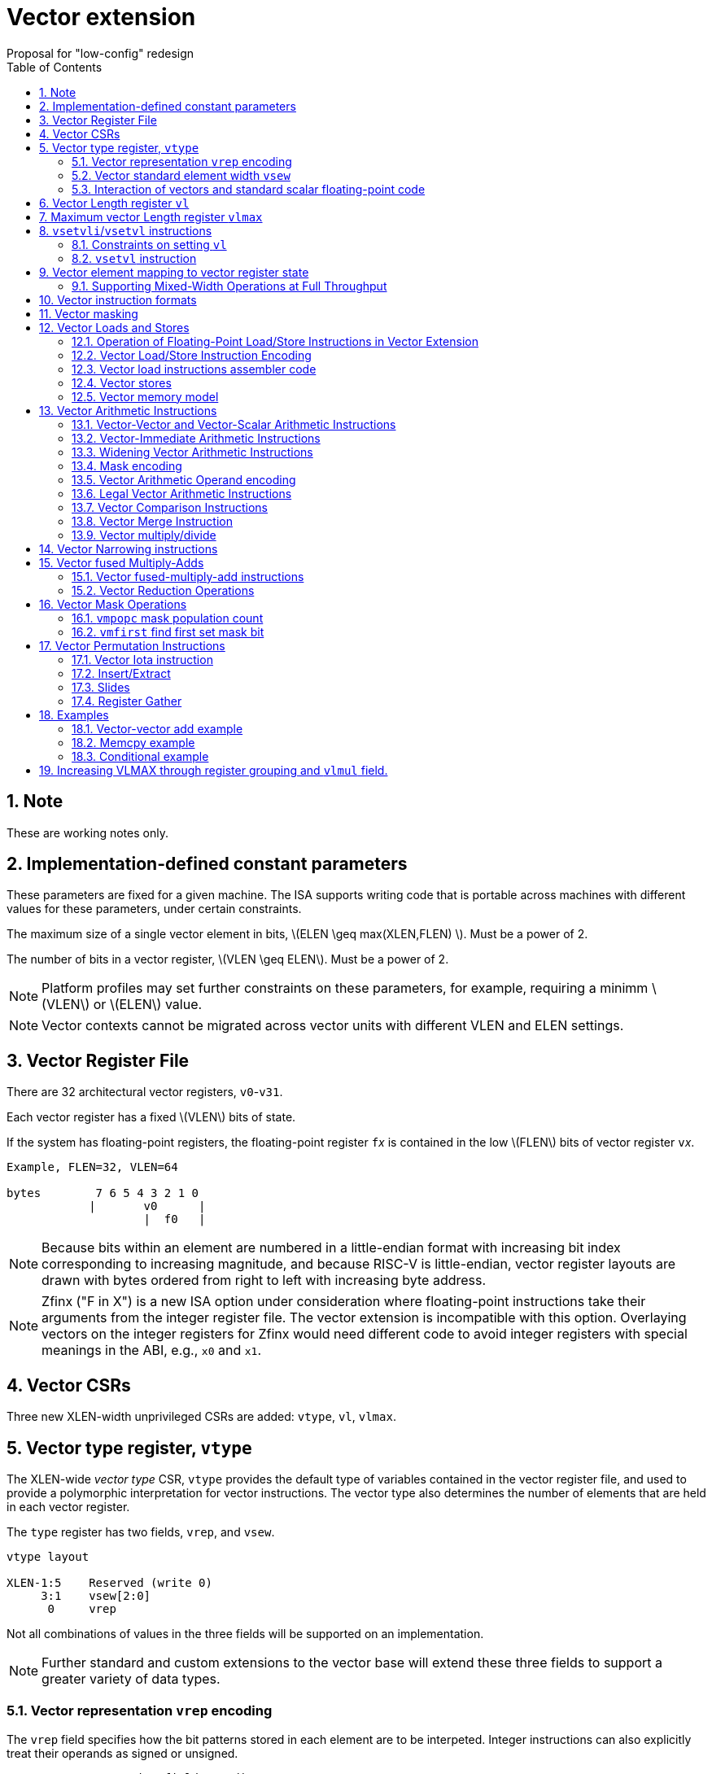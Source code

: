 = Vector extension
Proposal for "low-config" redesign 
:doctype: article
:encoding: utf-8
:lang: en
:toc: left
:numbered:
:stem: latexmath

== Note

These are working notes only.

== Implementation-defined constant parameters

These parameters are fixed for a given machine.  The ISA supports
writing code that is portable across machines with different values
for these parameters, under certain constraints.

The maximum size of a single vector element in bits, stem:[ELEN \geq
max(XLEN,FLEN) ]. Must be a power of 2.

The number of bits in a vector register, stem:[VLEN \geq ELEN].  Must
be a power of 2.

NOTE: Platform profiles may set further constraints on these
parameters, for example, requiring a minimm stem:[VLEN] or stem:[ELEN] value.

NOTE: Vector contexts cannot be migrated across vector units with
different VLEN and ELEN settings.

== Vector Register File

There are 32 architectural vector registers, `v0`-`v31`.

Each vector register has a fixed stem:[VLEN] bits of state.

If the system has floating-point registers, the floating-point
register ``f``__x__ is contained in the low stem:[FLEN] bits of vector
register ``v``__x__.

[source]
----
Example, FLEN=32, VLEN=64

bytes        7 6 5 4 3 2 1 0
            |       v0      |
                    |  f0   |
----

NOTE: Because bits within an element are numbered in a little-endian
format with increasing bit index corresponding to increasing
magnitude, and because RISC-V is little-endian, vector register
layouts are drawn with bytes ordered from right to left with
increasing byte address.
 
NOTE: Zfinx ("F in X") is a new ISA option under consideration where
floating-point instructions take their arguments from the integer
register file.  The vector extension is incompatible with this option.
Overlaying vectors on the integer registers for Zfinx would need
different code to avoid integer registers with special meanings in the
ABI, e.g., `x0` and `x1`.

==  Vector CSRs

Three new XLEN-width unprivileged CSRs are added: `vtype`, `vl`,
`vlmax`.

== Vector type register, `vtype`

The XLEN-wide _vector_ _type_ CSR, `vtype` provides the default type
of variables contained in the vector register file, and used to
provide a polymorphic interpretation for vector instructions. The
vector type also determines the number of elements that are held in
each vector register.

The `type` register has two fields, `vrep`, and `vsew`.

[source]
----
vtype layout

XLEN-1:5    Reserved (write 0)
     3:1    vsew[2:0]
      0     vrep
----

Not all combinations of values in the three fields will be supported
on an implementation.

NOTE: Further standard and custom extensions to the vector base will
extend these three fields to support a greater variety of data types.

=== Vector representation `vrep` encoding

The `vrep` field specifies how the bit patterns stored in each element
are to be interpeted.  Integer instructions can also explicitly treat
their operands as signed or unsigned.

[source]
----
 'vrep' representation field encoding

 0  Signed two's-complement integer  
 1  IEEE-754/2008 floating-point
----

=== Vector standard element width `vsew`

The value in `vsew` sets the dynamic _standard_ _element_ _width_
(SEW).  By default, a vector register is viewed as being divided into
stem:[VLMAX = \frac{VLEN}{SEW}] standard elements (always an integer
power of 2).  The VLMAX derived from SEW is used to control the number
of iterations of standard stripmining loops.

[source]
----
  vsew[2:0] (standard element width) encoding

  vsew  SEW
  ---  ----
  000     8
  001    16
  010    32
  011    64
  100   128
  101   256
  110   512
  111  1024
----

NOTE: For example, a machine with stem:[VLEN=128] has the following
stem:[VLMAX] values for the following stem:[SEW] values:
(stem:[SEW=32b, VLMAX=4]); (stem:[SEW=16b, VLMAX=8]); (stem:[SEW=8b, VLMAX=16]).

=== Interaction of vectors and standard scalar floating-point code

The vector extension does not modify the behavior of standard scalar
floating-point instructions.  Standard scalar floating-point
instructions will operate on the lower FLEN bits of each vector
register, and will perform NaN-boxing on floating-point results that
are narrower than FLEN.

NOTE: Scalar floating-point loads and stores move bit patterns between
memory and registers can be used to load and store element 0 of a
vector registers with a wider immediate offset than the vector load
and store instructions.  Implementations using floating-point recoding
techniques might experience a performance penalty when using
floating-point loads and stores to move integer values.

== Vector Length register `vl`

The stem:[XLEN]-bit-wide read-only `vl` CSR can only be updated by the
`vsetvli` and `vsetvl` instructions.

The `vl` register holds an unsigned integer specifying the number of
elements to be updated by a vector instruction.  Elements in the
destination vector with indices stem:[\geq vl] are not updated during
execution of a vector instruction.  As a degenerate case, when `vl`=0,
no elements are updated in the destination vector.

== Maximum vector Length register `vlmax`

The XLEN-wide `vlmax` CSR is a read-only register whose value is
derived from the other state in the system.  The `vlmax` register
holds an unsigned integer representing the largest number of elements
that can be completed by a single vector instruction with the current
`vtype` setting.  The value in `vlmax`stem:[= \frac{VLEN}{SEW}].

== `vsetvli`/`vsetvl` instructions

----
 vsetvli rd, rs1, vtypei # rd = new vl, rs1 = AVL, vtypei = new vtype setting
 vsetvl  rd, rs1, rs2    # rd = new vl, rs1 = AVL, rs2 = new vtype value
----

The `vsetvli` instruction sets the `vtype`, `vl`, and `vlmax` CSRs
based on its arguments, and writes the new value of `vl` into `rd`.

The new `vtype` setting is encoded in the immediate field `vtypei` for
`vsetvli` and in the `rs2` register for `vsetvl`.

NOTE: The immediate argument `vtypei` can be a compressed form of the
full vtype setting, capturing the most common use cases.

The `vtype` setting must be supported by the implementation, and the
 `vsetvl{i}` instruction will raise an illegal instruction exception
 if the setting is not supported.

NOTE: Would simplify pipelines if `vtype` value errors were flagged at
use not write, but somehow need to catch errant code without requiring
full XLEN bits in `vtype` when only a few bits are actually needed.
Can specify WARL but that would hide errors.

The requested application vector length (AVL) is passed in `rs1` as an
unsigned integer.

The `vlmax` register is set to stem:[VLMAX] based on the new
stem:[SEW] in the `vtype` setting .

=== Constraints on setting `vl`

The resulting `vl` setting must satisfy the following constraints:

. `vl = AVL` if `AVL \<= VLMAX`
. `vl >= ceil(AVL / 2)` if `AVL < (2 * VLMAX)`
. `vl = VLMAX` if `AVL >= (2 * VLMAX)`
. Deterministic on any given implementation for same input AVL and `vtype` values
. These specific properties follow from the prior rules:
.. `vl = 0` if  `AVL = 0`
.. `vl > 0` if `AVL > 0`
.. `vl \<= VLMAX`
.. `vl \<= AVL`


[NOTE]
--
The `vl` setting rules are designed to be sufficiently strict to
preserve `vl` behavior across register spills and context swaps for
`AVL \<= VLMAX`, yet flexible enough to enable implementations to improve
vector lane utilization for `AVL > VLMAX`.

For example, this permits an implementation to set `vl = ceil(AVL / 2)`
for `VLMAX < AVL < 2*VLMAX` in order to evenly distribute work over the
last two iterations of a stripmine loop.
Requirement 2 ensures that the first stripmine iteration of reduction
loops uses the largest vector length of all iterations, even in the case
of `AVL < 2*VLMAX`.
This allows software to avoid needing to explicitly calculate a running
maximum of vector lengths.
--

=== `vsetvl` instruction

The `vsetvl` variant operates similary to `vsetvli` except that it
takes a `vtype` value from `rs2` and can be used for context restore,
and when `vtypei` can not hold desired setting.

NOTE: Several active complex types can be held in different `x`
registers and swapped in as needed using `vsetvl`.

== Vector element mapping to vector register state

To represent a variety of different width datatypes in the same
fixed-width vector registers, the mapping used between vector elements
and bytes in a vector register depends on the implementation's fixed
ELEN and the runtime SEW setting.

NOTE: Previous RISC-V vector proposals hid this mapping from software,
whereas this proposal has a specific mapping for all configurations,
which reduces implementation flexibilty but removes need for zeroing
on config changes.  Making the mapping explicit also has the advantage
of simplifying oblivious context save-restore code, as the code can
save the configuration in `vl`, `vlmax`, and `vtype`, then reset
`vtype` to a convenient value (e.g., vectors of ELEN) before saving
all vector register bits without needing to parse the configuration.
The reverse process will restore the state.

NOTE: This packing is designed to minimize datapath wiring complexity
when dealing with different bitwidth datatypes.

NOTE: Although implementations with different ELEN have different byte
packings, vector machine code can be written to produce the same
result on different implementations.

The following diagrams illustrate how different width elements are
packed into the bytes of a vector register depending on ELEN and the
current SEW setting.  The element index is shown placed at the
least-significant byte of the stored element.

[source]
----
 ELEN=32b

 Byte         3 2 1 0

 SEW=8b       3 2 1 0
 SEW=16b        1   0
 SEW=32b            0

 ELEN=64b

 Byte        7 6 5 4 3 2 1 0

 SEW=8b      7 6 5 4 3 2 1 0
 SEW=16b       3   2   1   0
 SEW=32b           1       0
 SEW=64b                   0


 ELEN=128b

 Byte        F E D C B A 9 8 7 6 5 4 3 2 1 0

 SEW=8b      F E D C B A 9 8 7 6 5 4 3 2 1 0
 SEW=16b       7   6   5   4   3   2   1   0
 SEW=32b           3       2       1       0
 SEW=64b                   1               0
 SEW=128b                                  0
----

When stem:[ VLEN > ELEN], the element numbering continues into the
following stem:[ELEN]-wide units.

----
 ELEN unit        3       2       1       0
 Byte          3 2 1 0 3 2 1 0 3 2 1 0 3 2 1 0

 SEW=8b        F E D C B A 9 8 7 6 5 4 3 2 1 0
 SEW=16b         7   6   5   4   3   2   1   0
 SEW=32b             3       2       1       0
----

Some vector instructions have some operands that are wider than the
current SEW setting.  In this case, a group of vector registers are
used to provide storage for the wider operands as shown below.

When an instruction has an operand twice as wide as SEW, e.g., a
vector load of 32-bit words when SEW=16b, then an even-odd pair of
vector registers are used to hold the double-width value as shown
below:

----
 Example 1: ELEN=32
 ELEN unit      3       2       1       0    
 Byte        3 2 1 0 3 2 1 0 3 2 1 0 3 2 1 0 
 SEW=16b       7   6   5   4   3   2   1   0   <=16-bit elements
 v2*n              6       4       2       0   32-bit elements
 v2*n+1            7       5       3       1 
----

The even-numbered vector register holds the even-numbered elements of
the double-width vector, while the odd-numbered vector register holds
the odd-numbered elements of the double-width vector.

NOTE: The pattern of storing elements in the pair of vector registers
is designed to simplify datapath alignment for mixed-width operations.

For quad-width operands that are stem:[4\times SEW] a group of four
aligned vector registers are used to hold the results:

----
 ELEN unit        3       2       1       0    
 Byte          3 2 1 0 3 2 1 0 3 2 1 0 3 2 1 0 

 SEW=8b        F E D C B A 9 8 7 6 5 4 3 2 1 0   8b elements
 v4*n                C       8       4       0   32b elements
 v4*n+1              D       9       5       1 
 v4*n+2              E       A       6       2 
 v4*n+3              F       B       7       3 
----

NOTE: A similar pattern is followed for octa-width operands
stem:[8\times SEW], though not clear that is necessary in mandatory
base.

=== Supporting Mixed-Width Operations at Full Throughput

Additional `setvli` variants are provided to modify SEW to handle
double-width elements in a loop.

[source]
----
setvl2ci rs1, vtypei  # sets vtypei, then sets vl according to AVL=ceil(rs1/2)
setvl2fi rs1, vtypei  # sets vtypei, then sets vl according to AVL=floor(rs1/2)

Example: Load 16-bit values, widen multiply to 32b, shift 32b result
right by 3, store 32b values.

loop:
    setvli t0, a0, VT_VINT16 # vtype = 16-bit integer vectors
    vlh v2, (a1)              # Get 16b vector
      slli t0, t0, 1
      add a1, a1, t0          # Bump pointer
    vmulw.vs v0, v2, v3       # 32b in <v0,v1> pair
    setvl2ci a0, VT_VINT32    # Ceil half length in 32b (can fuse with following)
    vsrl.vi v0, v0, 3        # Elements 0, 2, 4,...
    vsetvl2fi a0, VT_VINT32   # Floor half length in 32b (can fuse with following)
    vsrl.vi v1, v1, 3        # Elements 1, 3, 5,...
    vsetvli t0, a0, VT_VINT16 # Back to 16b
    vsw v0, (a2)              # Store vector of 32b <v0,v1> pair
      sub a0, a0, t0          # Decrement count
      slli t0, t0, 2
      add a2, a2, t0          # Bump pointer
      bnez a0, loop           # Any more?

Alternative loop only using wider elements:

loop:
    setvli t0, a0, VT_INT32 # Use only 32-bit elements
    vlh v0, (a1)            # Sign-extend 16b load values to 32b elements 
      sll t1, t0, 1
      add a1, a1, t1        # Bump pointer
    vmul.vs  v0, v0, v3     # 32b multiply result
    vsrl.vi  v0, v0, 3      # Shift elements
    vsw v0, (a2)            # Store vector of 32b results
      sll t1, t0, 2         
      add a2, a2, t1        # Bump pointer
      sub a0, a0, t0
      bnez a0, loop         # Any more?

The first loop is more complex but may have greater performance on
machines where 16b widening multiplies are faster than 32b integer
multiplies.  Also, the 16b vector load may run faster due to the
larger number of elements per iteration.
----

This technique allows for multiple wider operations to be performed
natively on each half of the wider vector.  Conversion operations
allow values to be copied into the double-width format, or back into
the single-width formate.

Other forms for quad (and octal) widths:

[source]
----
setvl4ci    #set correct length for vector v4*n
setvl4di    #set correct length for vector v4*n+1
setvl4ei    #set correct length for vector v4*n+2
setvl4fi    #set correct length for vector v4*n+3
----

== Vector instruction formats

Vector loads and stores move bit patterns between vector register
elements and memory.

Vector arithmetic instructions operate on values held in vector
register elements.

Vector instructions can have scalar or vector source operands and
produce scalar or vector results.  Scalar operands and results are
located in element 0 of a vector register.

== Vector masking

Masking is supported on almost all vector instructions producing
vectors, with the mask supplied by vector register `v0`.  The `LSB` of
each stem:[SEW]-wide element in `v0` is used as the mask, in either
true or complement form.  Element operations that are masked off do
not modify the destination vector register element and never generate
exceptions.  Instructions producing scalars are not maskable.

The type of masking is encoded in a two-bit `m[1:0]` field
(`inst[26:25]`) for all vector instructions.

[source]
----
m[1:0]

  00    vector, where v0[0] = 0
  01    vector, where v0[0] = 1
  10    scalar
  11    always true
----


== Vector Loads and Stores

The vector extension uses the floating-point load and store encoding
space.  The exisitng scalar floating-point loads and stores are used
for scalar loads and stores, and also for vector loads and stores.

=== Operation of Floating-Point Load/Store Instructions in Vector Extension

The standard FDQ floating-point extensions' loads and stores retain
their original meaning.

The standard floating-point loads (FLH, FLW, FLD, FLQ), read a single
value from memory and update the low stem:[FLEN] bits of the
destination vector register.  Floating-point types narrower than
stem:[FLEN] are NaN-boxed, setting upper bits to 1.  If stem:[VLEN >
FLEN], the upper bits of the vector register are unchanged by the
floating-point load.

The standard floating-point stores (FSH, FSW, FSD, FDQ) read the
appropriate number of bits from the least-significant bits of the
vector register and write these to memory.

The standard floating-point load and store instructions do not
interpret the bits that they move and so are unaffected by changes to
the `vrep` field in `vtype`.

=== Vector Load/Store Instruction Encoding

These are encoded within the floating-point load and store encoding space.

The vector loads and stores are encoded using the width values that
are not claimed by the standard floating-point loads and stores.  The
vector load store encodings use additional bits taken from the imm12
field of scalar loads and stores.

[source]
----
Width xv  Mem     Reg               uoffset5 to bytes scale
          Bits    Bits              (set by width[1:0])
 000  0  vl*8     vl*8      VxB     1
 000  1  vl*SEW   vl*SEW    VxE     1
 001  x    16     FLEN      FLH     N/A
 010  x    32     FLEN      FLW     N/A
 011  x    64     FLEN      FLD     N/A
 100  x   128     FLEN      FLQ     N/A
 101  0  vl*16    vl*16     VxH     2
 101  1  vl*2*SEW vl*2*SEW  VxE2    2
 110  0  vl*32    vl*32     VxW     4
 110  1  vl*4*SEW vl*4*SEW  VxE4    4
 111  0  vl*64    vl*64     VxD     8
 111  1  vl*8*SEW vl*8*SEW  VxE8    8

The one-bit xv field encodes fixed or variable element width, and is located in the low 12 bits of the immediate
----

A portion of the 12-bit immediate field is repurposed to provide
further vector instruction encoding, with bits[26:25] holding the mask
information.

Bits [31:27] hold a 5-bit unsigned offset that is added to the base
register during vector addressing.  The offset is scaled according to
the low two bits of the width[2:0] field (effective offset =
uoffset[4:0] * 2^width[1:0]^), such that for fixed-width elements the
offset is scaled by the element size.  For dynamic-width elements, the
offset is not affected by the `vtype` setting to avoid having a
dependency between address generation and dynamic `vtype` value.

[source]
----
  31 30 29 28 27 26 25 24 23 22 21 20  Loads
  31 30 29 28 27 26 25 11 10  9  8  7  Stores
       uoffset5  m1 m0       funct5       


funct5 encodes:
name bits encoding
 xv   [4]
       0 fixed element size
       1 variable element size

order [3]
       0 sequential stores
       1 unordered stores

       0 unsigned load
       1 signed load

mop [2:0]
   0 0 0 unit-stride             
   0 0 1 unit-stride speculative loads
   0 1 0 constant-stride         
   0 1 1 indexed
   1 0 0 reserved
   1 0 1 reserved
   1 1 0 reserved
   1 1 1 AMO?
----

Vector load/store instructions move bit patterns between vector
register elements and memory.

Vector load/store base registers and strides are taken from the GPR
`x` registers.

When `vrep` is set to integer, vector load instructions can optionally
sign- or zero-extend narrower memory values into wider vector register
element destinations.

When `vrep` is set to floating-point, then loads will NaN-box narrower
memory values into a wider register element, regardless of signed or
unsigned opcode.

Vector unit-stride, constant-stride, and indexed (scatter/gather)
load/store instructions are supported.

When the m[1:0] field is set to scalar, the vector load/store
instructions move a single value between element 0 of the vector
register and memory.

NOTE: Option to have zero-extend of vector load of a scalar value to
not NaN-box out to FLEN bits, and instead leave bits past size of
operand unaffected?

NOTE: Vector AMO instructions are TBD.

=== Vector load instructions assembler code

==== unit-stride instructions

[source,asm]
----
    # vd destination, rs1 base address, rs2=x0, vm is mask encoding

    # fixed-size element
    vlb    vd, offset(rs1), vm # 8b
    vlh    vd, offset(rs1), vm # 16b
    vlw    vd, offset(rs1), vm # 32b
    vld    vd, offset(rs1), vm # 64b
    vle    vd, offset(rs1), vm # SEW
    vle2   vd, offset(rs1), vm # 2*SEW
    vle4   vd, offset(rs1), vm # 4*SEW
    vle8   vd, offset(rs1), vm # 8*SEW

    # first fault versions
    vlbff    vd, offset(rs1), vm # 8b 
    vlhff    vd, offset(rs1), vm # 16b
    vlwff    vd, offset(rs1), vm # 32b
    vldff    vd, offset(rs1), vm # 64b
    vleff    vd, offset(rs1), vm # SEW
    vle2ff   vd, offset(rs1), vm # 2*SEW
    vle4ff   vd, offset(rs1), vm # 4*SEW
    vle8ff   vd, offset(rs1), vm # 8*SEW
----

NOTE: Could encode unit-stride as constant-stride with rs2=x0, but
this would add to decode complexity.

==== constant-stride instructions
[source,asm]
----
    # vd destination, rs1 base address, rs2 byte stride
    vlsb    vd, offset(rs1), rs2, vm # 8b 
    vlsh    vd, offset(rs1), rs2, vm # 16b
    vlsw    vd, offset(rs1), rs2, vm # 32b
    vlsd    vd, offset(rs1), rs2, vm # 64b
    vlse    vd, offset(rs1), rs2, vm  # SEW  
    vlse2   vd, offset(rs1), rs2, vm  # 2*SEW
    vlse4   vd, offset(rs1), rs2, vm  # 4*SEW
    vlse8   vd, offset(rs1), rs2, vm  # 8*SEW
----

The stride is interpreted as an integer representing a byte offset.

==== indexed (scatter-gather) instructions
[source,asm]
----
    # vd destination, rs1 base address, vs2 indices
    vlxb    vd, offset(rs1), vs2, vm  # 8b 
    vlxh    vd, offset(rs1), vs2, vm  # 16b
    vlxw    vd, offset(rs1), vs2, vm  # 32b
    vlxd    vd, offset(rs1), vs2, vm  # 64b
    vlxe    vd, offset(rs1), vs2, vm  # SEW  
    vlxe2   vd, offset(rs1), vs2, vm  # 2*SEW
    vlxe4   vd, offset(rs1), vs2, vm  # 4*SEW
    vlxe8   vd, offset(rs1), vs2, vm  # 8*SEW
----

Scatter/gather indices are treated as signed integers representing
byte offsets.  If stem:[SEW < XLEN], then indices are sign-extended to
stem:[XLEN] before adding to the base.  If stem:[SEW > XLEN], the
indices are taken from the least-significant stem:[XLEN] bits.

NOTE: stem:[SEW] has to be wide enough to hold the indices, which
could mandate larger stem:[SEW] than desired.  Ideally want to support
index vectors wider than stem:[SEW], by adding new vector indexed
loads and stores with double-width or greater vector indices.

=== Vector stores

Vector stores move data values as bits taken from the LSBs of the
source element.  If the store datatype is wider than stem:[SEW], then
multiple vector registers are used to supply the data as described
above.

==== unit-stride store instructions
[source,asm]
----
    vsb     vs3, offset(rs1), vm  # 8b 
    vsh     vs3, offset(rs1), vm  # 16b
    vsw     vs3, offset(rs1), vm  # 32b
    vsd     vs3, offset(rs1), vm  # 64b
    vse     vs3, offset(rs1), vm  # SEW  
    vse2    vs3, offset(rs1), vm  # 2*SEW
    vse4    vs3, offset(rs1), vm  # 4*SEW
    vse8    vs3, offset(rs1), vm  # 8*SEW
----

==== constant-stride store instructions
[source,asm]
----
    vssb    vs3, offset(rs1), rs2, vm  # 8b 
    vssh    vs3, offset(rs1), rs2, vm  # 16b
    vssw    vs3, offset(rs1), rs2, vm  # 32b
    vssd    vs3, offset(rs1), rs2, vm  # 64b
    vsse    vs3, offset(rs1), rs2, vm  # SEW  
    vsse2   vs3, offset(rs1), rs2, vm  # 2*SEW
    vsse4   vs3, offset(rs1), rs2, vm  # 4*SEW
    vsse8   vs3, offset(rs1), rs2, vm  # 8*SEW
----

==== indexed store (scatter) instructions (ordered by element)
[source,asm]
----
    vsxb    vs3, offset(rs1), vs2, vm  # 8b   
    vsxh    vs3, offset(rs1), vs2, vm  # 16b  
    vsxw    vs3, offset(rs1), vs2, vm  # 32b  
    vsxd    vs3, offset(rs1), vs2, vm  # 64b  
    vsxe    vs3, offset(rs1), vs2, vm  # SEW  
    vsxe2   vs3, offset(rs1), vs2, vm  # 2*SEW
    vsxe4   vs3, offset(rs1), vs2, vm  # 4*SEW
    vsxe8   vs3, offset(rs1), vs2, vm  # 8*SEW
----

==== unordered-indexed (scatter-gather) instructions
[source,asm]
----
    vsuxb   vs3, offset(rs1), vs2, vm  # 8b   
    vsuxh   vs3, offset(rs1), vs2, vm  # 16b  
    vsuxw   vs3, offset(rs1), vs2, vm  # 32b  
    vsuxd   vs3, offset(rs1), vs2, vm  # 64b  
    vsuxe   vs3, offset(rs1), vs2, vm  # SEW  
    vsuxe2  vs3, offset(rs1), vs2, vm  # 2*SEW
    vsuxe4  vs3, offset(rs1), vs2, vm  # 4*SEW
    vsuxe8  vs3, offset(rs1), vs2, vm  # 8*SEW
----

NOTE: Dropped reverse-ordered scatter for now, can use rgather to
reverse index order.

=== Vector memory model

Vector memory instructions appear to execute in program order on the
local hart.  Vector memory instructions follow RVWMO at the
instruction level, and element operations are ordered within the
instruction as if performed by an element-ordered sequence of
syntactically independent scalar instructions.  Vector indexed-ordered
stores write elements to memory in element order.

== Vector Arithmetic Instructions

The vector arithmetic instructions use a new major opcode (OP-V =
1010111~2~), but generally follow the encoding pattern of the scalar
floating-point instructions under the OP-FP opcode.

=== Vector-Vector and Vector-Scalar Arithmetic Instructions

Most vector arithmetic instructions have both vector-vector (`.vv`),
where both operands are vectors of elements, and vector-scalar
(`.vs`), where the second operand is a scalar taken from element 0 of
the second source vector register.  A few non-commutative operations
(such as reverse subtract) subtract are encoded with special opcodes.

=== Vector-Immediate Arithmetic Instructions

A few vector arithmetic instructions have vector-immediate forms
(`.vi`) where the second scalar argument is a 5-bit signed integer
encoded in `rs2` space.

----
vadd.vi vd, vrs1, 3
----

=== Widening Vector Arithmetic Instructions

A few vector arithmetic instructions are defined to be __widening__
operations where the destination elements are stem:[2\times SEW] wide
and are stored in an even-odd vector register pair.  The first operand
can be either single or double-width. These are generally written with
a `w` suffix on the opcode.

=== Mask encoding

All vector arithmetic instructions can be masked according to the
m[1:0] field.

[source]
----
mask encoding m[1:0] is held in inst[26:25]

m[1:0]
  00    vector, where v0[0] = 0
  01    vector, where v0[0] = 1
  10    scalar
  11    always true
----

=== Vector Arithmetic Operand encoding

[source]
----
rm[2:0] field is held in inst[14:12]

Encoding of operand pattern rm field for regular vector arithmetic
instructions.

rm2 rm1 rm0

0     0   0      Vector-vector   SEW =   SEW op SEW
0     0   1      Vector-vector                     
0     1   0      Vector-vector 2*SEW =   SEW op SEW
0     1   1      Vector-vector 2*SEW = 2*SEW op SEW

1     0   0      Vector-scalar   SEW =   SEW op s_SEW
1     0   1      Vector-imm      SEW =   SEW op simm[4:0]
1     1   0      Vector-scalar 2*SEW =   SEW op s_SEW
1     1   1      Vector-scalar 2*SEW = 2*SEW op s_SEW
----

Bit `rm[2]` selects between vector second source or scalar
second source.

Bit `rm[1]` selects whether the destination is twice the width of
stem:[SEW].

Bit `rm[0]` selects whether the first operand is one or two times the stem:[SEW] or whether the second operand is a 5-bit sign-extended immediate held in the `rs2` field.

The 5-bit immediate field is always treated as a signed integer and
sign-extended to stem:[SEW] bits, regardless of `vtype` setting.

NOTE: For floating-point representation, the 5-bit immediate can be
used to supply 0.0.

[source]
----
Assembly syntax pattern for vector arithmetic instructions

vop.vv  vd, vs1, vs2, vm    # vector-vector operation
vop.vs  vd, vs1, rs2, vm    # vector-scalar operation
vop.vi  vd, vs1, imm, vm    # vector-immediate operation

vopw.vv  vd, vs1, vs2, vm    # 2*SEW = SEW op SEW
vopw.vs  vd, vs1, rs2, vm    # 2*SEW = SEW op SEW

vopw.wv  vd, vs1, vs2, vm    # 2*SEW= 2*SEW op SEW
vopw.ws  vd, vs1, rs2, vm    # 2*SEW= 2*SEW op SEW
----

=== Legal Vector Arithmetic Instructions 

The following vector arithmetic instructions are provided

[source]
----
         .vv .vs .vi w.vv w.vs w.wv w.ws
VADD      x   x   x   x    x    x    x
VSUB      x   x   x   x    x    x    x

VAND      x   x   x   
VOR       x   x   x
VXOR      x   x   x   

VSLL      x   x   x   
VSRL      x   x   x   
VSRA      x   x   x   

VSEQ      x   x   x
VSNE      x   x   x
VSLT      x   x   x
VSLTU     x   x   x
VSLE      x   x   x
VSLEU     x   x   x

VMUL      x   x   x   x    x    x    x
VMULU     x   x   x   x    x    x    x
VMULSU    x   x   x   x    x    x    x
VMULH     x   x   x

VDIV      x   x   x
VDIVU     x   x   x
VREM      x   x   x
VREMU     x   x   x

VSQRT     x   x   x

VFSGNJ    x   x   x
VFSGNJN   x   x   x
VFSGNJX   x   x   x

VMIN      x   x   x
VMAX      x   x   x

VFCLASS   x   x   x

FMV*
FCVT*
----

=== Vector Comparison Instructions

The following compare instructions write `1` to the destination
register if the comparison evaluates to true and produces `0`
otherwise.

[NOTE] `VSNE` is not needed with complementing masks but sometimes
predicate results feed into things other than predicate inputs and so
`VSNE` can save an instruction.

[NOTE]: Need to revisit vector floating-point unordered compare
instructions.

[source,asm]
----
    vseq.vv    vd, vs1, vs2, vm
    vseq.vs    vd, vs1, rs2, vm
    vseq.vi    vd, vs1, imm, vm

    vsne.vv    vd, vs1, vs2, vm
    vsne.vs    vd, vs1, rs2, vm
    vsne.vi    vd, vs1, imm, vm

    ...
----

These conditionals effectively `AND` in the mask when producing
`0`/`1` in output, e.g,

[source,asm]
----
    # (a < b) && (b < c) in two instructions
    vslt.vv    v0, va, vb
    vslt.vv    v0, vb, vc, vm
----

The combination of VLT and VLTE can cover all cases, including
compares with scalars by complementing results:

[source]
----
v = s ,  ! (v = s) = (v != s)
v < s ,  ! (v < s) = (v >= s)
v <= s , ! (v <=s) = (v > s)
----

=== Vector Merge Instruction

The vector merge instruction combines two vectors based on the mask
field.

[source]
---- 
vmerge.vv vd, vs1, vs2, vm  # vd[i] = vm[i] ? vs2[i] : vs1[i] 
vmerge.vs vd, vs1, vs2, vm  # vd[i] = vm[i] ? vs2[0] : vs1[i] 
vmerge.vi vd, vs1, vs2, vm  # vd[i] = vm[i] ? imm    : vs1[i] 
----

The second operand is written where the mask is true.

NOTE: The `vmerge.vi` instruction can be used to initialize a vector
register with an immediate value, and the `vmerge.vs` instruction can
be used to __splat__ a scalar value into all elements of a vector.

=== Vector multiply/divide

These are all equivalent to scalar integer multiply/divides, and
operate on VSEW source and destination widths.

[source,asm]
----
    vmul.vv      vd, vs1, vs2, vm
    vmulh.vv     vd, vs1, vs2, vm
    vmulhsu.vv   vd, vs1, vs2, vm
    vmulhu.vv    vd, vs1, vs2, vm
    vdiv.vv      vd, vs1, vs2, vm
    vdivu.vv     vd, vs1, vs2, vm
    vrem.vv      vd, vs1, vs2, vm
    vremu.vv     vd, vs1, vs2, vm

Also have .vs and .vi variants
----

== Vector Narrowing instructions

A few instructions are provided to convert multi-width vectors into
single-width vectors.

[source]
----
 VSRN   vector shift right narrowing
 VSRAN  vector shift right arithmetic narrowing
 VCLIPN   vector clip after shift right narrowing
 VCLIPUN  vector clip unsigned after shift right narrowing

 vd[i] = clip(round(vs1[i] + rnd) >> vs2[i])
----

For VNSR/VNSRA, clip=nop, rnd = nop.

For VCLIPN, the value is treated as a signed integer and saturates if
result would overflow the destination.

For VCLIPUN, the value is treated as a signed integer and saturates if
result would overflow the destination.

For VCLIPN/VCLIPUN, the rounding mode is specified in the `fcsr` in a
new `vxrm[1:0]` field.  Rounding occurs around the LSB of the
destination.

[source]
----
 `vxrm[1:0]`
 Holds fixed-point rounding mode.

 00      rup   round-up (+0.5 LSB)
 01      rne   round to nearest-even
 10      trn   truncate
 11      jam   jam (OR bits into LSB)
----

The narrowing instructions used a different operand encoding in
`rm[2:0]`.

[source]
----
# vs1 = 2*SEW, 4*SEW

 rm2 rm1 rm0

 0     0   0      Vector-vector  SEW =  2*SEW op SEW
 0     0   1      Vector-vector                     
 0     1   0      Vector-vector  SEW =  4*SEW op SEW
 0     1   1      Vector-vector  

 1     0   0      Vector-scalar  SEW =  2*SEW op SEW
 1     0   1      Vector-imm     SEW =  2*SEW op imm
 1     1   0      Vector-scalar  SEW =  4*SEW op SEW
 1     1   1      Vector-imm     SEW =  4*SEW op imm
----

[source]
----
vclipn.vv vd, vs1, vs2, vm  # SEW = 2*SEW >> SEW
vclipn.vs vd, vs1, rs2, vm  # SEW = 2*SEW >> SEW
vclipn.vi vd, vs1, imm, vm  # SEW = 2*SEW >> imm

vclipn.wv vd, vs1, vs2, vm  # SEW = 4*SEW >> SEW  
vclipn.ws vd, vs1, rs2, vm  # SEW = 4*SEW >> SEW  
vclipn.wi vd, vs1, imm, vm  # SEW = 4*SEW >> imm  

vclipun.vv vd, vs1, vs2, vm  # SEW = 2*SEW >> SEW
vclipun.vs vd, vs1, rs2, vm  # SEW = 2*SEW >> SEW
vclipun.vi vd, vs1, imm, vm  # SEW = 2*SEW >> imm

vclipun.wv vd, vs1, vs2, vm  # SEW = 4*SEW >> SEW  
vclipun.ws vd, vs1, rs2, vm  # SEW = 4*SEW >> SEW  
vclipun.wi vd, vs1, imm, vm  # SEW = 4*SEW >> imm  

vsrln.vv vd, vs1, vs2, vm  # SEW = 2*SEW >> SEW
vsrln.vs vd, vs1, rs2, vm  # SEW = 2*SEW >> SEW
vsrln.vi vd, vs1, imm, vm  # SEW = 2*SEW >> imm

vsrln.wv vd, vs1, vs2, vm  # SEW = 4*SEW >> SEW  
vsrln.ws vd, vs1, rs2, vm  # SEW = 4*SEW >> SEW  
vsrln.wi vd, vs1, imm, vm  # SEW = 4*SEW >> imm  

vsran.vv vd, vs1, vs2, vm  # SEW = 2*SEW >> SEW
vsran.vs vd, vs1, rs2, vm  # SEW = 2*SEW >> SEW
vsran.vi vd, vs1, imm, vm  # SEW = 2*SEW >> imm

vsran.wv vd, vs1, vs2, vm  # SEW = 4*SEW >> SEW  
vsran.ws vd, vs1, rs2, vm  # SEW = 4*SEW >> SEW  
vsran.wi vd, vs1, imm, vm  # SEW = 4*SEW >> imm  
----


== Vector fused Multiply-Adds

The standard scalar floating-point fused multiply-adds occupy four
major opcodes.

There are two unused rounding modes that can be used to encode vector
fused multiply-adds, in both vector-vector and vector-scalar forms,
where the scalar is one input to the multiply.  When a scalar input to
the add is needed, this can be provided by splatting the value to a
vector.

[source]
----
rm2 rm1 rm0
 1   0   1      Vector-vector  vd = vs3 + vs1 * vs2
 1   1   0      Vector-scalar  vd = vs3 + vs1 * rs2
----

The FNMADD and FNMSUB variants are dropped in favor of widening vector
operations, which treat the add input and final result as
double-width.

[source]
----
VMADD     SEW = SEW + SEW*SEW
VMSUB     SEW = SEW + SEW*SEW
VMADDW  2*SEW = 2*SEW + SEW*SEW
VMSUBW  2*SEW = 2*SEW + SEW*SEW
----

=== Vector fused-multiply-add instructions

[source]
----
  vmadd.vvv vd, vs1, vs2, vs3, vm
  vmadd.vvs vd, vs1, rs2, vs3, vm
  vmaddw.vvv vd, vs1, vs2, vs3, vm
  vmaddw.vvs vd, vs1, rs2, vs3, vm
  vmsub.vvv vd, vs1, vs2, vs3, vm
  vmsub.vvs vd, vs1, rs2, vs3, vm
  vmsubw.vvv vd, vs1, vs2, vs3, vm
  vmsubw.vvs vd, vs1, rs2, vs3, vm
----

Additional fused multiply-add operations can be provided as
destructive operations in the regular vector arithmetic encoding
space.

=== Vector Reduction Operations

These instructions take a vector and scalar (vs2[0]) as input, and
produces a scalar result (vd[0]) that is a reduction over the source
scalar and vector.  Masked elements are ignored in the reduction.

[source,asm]
----
    vredsum.v   vd, vs1, vs2, vm #   SEW = SEW   + sum(SEW)
    vredsumw.v  vd, vs1, vs2, vm # 2*SEW = 2*SEW + sum(SEW)
    vredmax.v   vd, vs1, vs2, vm
    vredmaxu.v  vd, vs1, vs2, vm
    vredmin.v   vd, vs1, vs2, vm
    vredminu.v  vd, vs1, vs2, vm
    vredand.v   vd, vs1, vs2, vm 
    vredor.v    vd, vs1, vs2, vm
    vredxor.v   vd, vs1, vs2, vm
----

By default, when the operation is non-associative (e.g.,
floating-point addition) the reductions are specified to occur as if
done in sequential element order, but a user `fcsr` mode bit can
specify that unordered reductions are allowed.  In this case, the
reduction result must match some ordering of the individual sequential
operations.

A widening form of the sum reduction is provided that writes a
double-width reduction result.

== Vector Mask Operations

Several operations are provided to help operate on mask bits held in
the LSB of elements of a vector register.

=== `vmpopc` mask population count

[source]
----
    vmpopc rd, vs1, vm
----

The `vmpopc` instruction counts the number of elements of the first
`vl` elements of the vector source that have their low bit set,
excluding elements where the mask is false, and writes the result to a
GPR.

=== `vmfirst` find first set mask bit

[source]
----
    vmfirst rd, vs1, vm
----

The `vmfirst` instruction finds the lowest-numbered element of the
source vector that has its LSB set excluding elements where the mask
is false, and writes that element's index to a GPR.  If no element has
an LSB set, it writes -1 to the GPR.

== Vector Permutation Instructions

A range of permutation instructions are provided.

=== Vector Iota instruction

The VIOTA instruction writes to each element the index of the element.
If the index would overflow the destination, the least-significant
bits are retained.

[source]
----
 viota.v vd, vm   # Writes index to each element, vd[i] = i
----

=== Insert/Extract

The first form of insert/extract operations transfer a single value
between a GPR and one element of a vector register.  A second scalar
GPR operand gives the element index, treated as an unsigned integer.
If the index is out of range on a vector extract, then zero is
returned for the element value.  If the index is out of range (i.e.,
stem:[>VLMAX]) for a vector insert, the write is ignored.

[source]
----
vmv.x.v rd, vs1, rs2  # rd = vs1[rs2]
vmv.v.x vd, rs1, rs2  # vd[rs2] = rs1
----

The second form of insert/extract transfers a single value between
element 0 of one vector register and one indexed element of a second
vector register.

[source]
----
vmv.s.v vd, vs1, rs2 # vd[0] = vs1[rs2]
vmv.v.s vd, vs1, rs2 # vd[rs2] = vs1[0]
----

=== Slides

The slide instructions move elements up and down a vector.

[source]
----
 vslideup.vs vd, vs1, rs2, vm   # vd[i+rs2] = vs1[i]
 vslideup.vi vd, vs1, imm, vm   # vd[i+imm] = vs1[i]
----

For `vslideup`, the value in `vl` specifies the number of source
elements that are read.  The destination elements below the start
index are left undisturbed.  Destination elements past `vl` can be
written, but writes past the end of the destination vector are
ignored.

[source]
----
 vslidedown.vs vd, vs1, rs2, vm # vd[i] = vs1[i+rs2]
 vslidedown.vs vd, vs1, rs2, vm # vd[i] = vs1[i+imm]
----

For `vslidedown`, the value in `vl` specifies the number of
destination elements that are written.  Elements in the source vector
can be read past `vl`.  If a source vector index is out of range, zero
is returned for the element.

=== Register Gather

This instruction reads elements from a source vector at locations
given by a second source element index vector.  The values in the
index vector are treated as unsigned integers. The number of elements
to write to the destination register is given by `vl`.  The source
vector can be read at any index, stem:[index < VLMAX ].

[source]
----
vrgather.vv vd, vs1, vs2, vm # vd[i] = vs1[vs2[i]]
----

If the element indices are out of range ( stem:[ vs2[i\] \geq VLMAX] )
then zero is returned for the element value.

== Examples
=== Vector-vector add example

[source]
----
    # vector-vector add routine of 32-bit integers
    # void vvaddint32(size_t n, const int*x, const int*y, int*z)
    # { for (size_t i=0; i<n; i++) { z[i]=x[i]+y[i]; } }
    #
    # a0 = n, a1 = x, a2 = y, a3 = z
    # Non-vector instructions are indented
vvaddint32:
    vsetvli t0, a0, VT_VINT32 # Set vector length based on 32-bit vectors
    vlw v0, (a1)           # Get first vector
      sub a0, a0, t0         # Decrement number done
      slli t0, t0, 2         # Multiply number done by 4 bytes
      add a1, a1, t0         # Bump pointer
    vlw v1, (a2)           # Get second vector
      add a2, a2, t0         # Bump pointer
    vadd v2, v0, v1        # Sum vectors
    vsw v2, (a3)           # Store result
      add a3, a3, t0         # Bump pointer
      bnez a0, vvaddint32    # Loop back
      ret                    # Finished
----

=== Memcpy example

[source]
----
    # void *memcpy(void* dest, const void* src, size_t n)
    # a0=dest, a1=src, a2=n
    #
  memcpy:
      mv a3, a0 # Copy destination
  loop:
    vsetvli t0, a2, VT_VINT8  # Vectors of 8b
    vlb v0, (a1)              # Load bytes
      add a1, a1, t0            # Bump pointer
      sub a2, a2, t0            # Decrement count
    vsb v0, (a3)              # Store bytes
      add a3, a3, t0            # Bump pointer
      bnez a2, loop             # Any more?
      ret                       # Return
----

=== Conditional example

[source]
----
       (int16) z[i] = ((int8) x[i] < 5) ? (int16) a[i] : (int16) b[i];

Fixed 16b SEW:
loop:
    vsetvli t0, a0, VT_VINT16  # Use 16b elements.
    vlb v0, (a1)               # Get x[i], sign-extended to 16b
      sub a0, a0, t0           # Decrement element count
      add a1, a1, t0           # x[i] Bump pointer
    vslti v0, v0, 5            # Set mask in v0
      slli t0, t0, 1             # Multiply by 2 bytes
    vlh v1, (a2), v0.t         # z[i] = a[i] case
      add a2, a2, t0           # a[i] bump pointer
    vlh v1, (a3), v0.f         # z[i] = b[i] case
      add a3, a3, t0           # b[i] bump pointer
    vsh v1, (a4)               # Store z
      add a4, a4, t0           # b[i] bump pointer
      bnez a0, loop
----





== Increasing VLMAX through register grouping and `vlmul` field.

An additional field can be added to `vsetvl` configuration to increase
vector length when fewer architectural vector registers are needed by
grouping vector registers together.  The upper paired registers are
considered to add more ELEN units to the lowest-numbered vector
register.  Attempts to access the upper registers when they are
grouped raises an illegal-instruction execption.

[source]
----
 vlmul  #vregs  vnames   VLMAX
 00         32   v0-v31  VLEN/SEW
 01         16   v0-v15  2*VLEN/SEW
 10          8   v0-v7   4*VLEN/SEW
 11          4   v0-v3   8*VLEN/SEW
----

Register grouping structure:

[source]
----
vlmul
01      [v0,v16],[v1,v17],...,[v15,v31]
10      [v0,v8,v16,v24],[v1,v9,v17,v24],...,[v7,v15,v23,v31]
11      [v0,v4,v8,v12,v16,v20,v24],[v1,v5,v9,v13,v17,v21,v24],...,[v3,...,v31]
----

